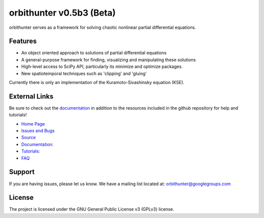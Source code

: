 orbithunter v0.5b3 (Beta)
===========================
orbithunter serves as a framework for solving chaotic nonlinear partial differential equations.

Features
--------

- An object oriented approach to solutions of partial differential equations
- A general-purpose framework for finding, visualizing and manipulating these solutions
- High-level access to SciPy API, particularly its minimize and optimize packages.
- New spatiotemporal techniques such as 'clipping' and 'gluing'

Currently there is only an implementation of the Kuramoto-Sivashinsky equation (KSE).

External Links
--------------

Be sure to check out the `documentation <https://readthedocs.org/projects/orbithunter/">`_
in addition to the resources included in the github repository for help and tutorials!

- `Home Page <https://mgudorf.github.io/orbithunter>`_
- `Issues and Bugs <github.com/mgudorf/orbithunter/issues>`_
- `Source <https://github.com/mgudorf/orbithunter>`_
- `Documentation: <https://readthedocs.org/projects/orbithunter>`_
- `Tutorials: <https://github.com/mgudorf/orbithunter/tree/main/notebooks>`_
- `FAQ <https://github.com/mgudorf/orbithunter/tree/main/docs/faq.rst>`_

Support
-------

If you are having issues, please let us know.
We have a mailing list located at: orbithunter@googlegroups.com

License
-------

The project is licensed under the GNU General Public License v3 (GPLv3) license.